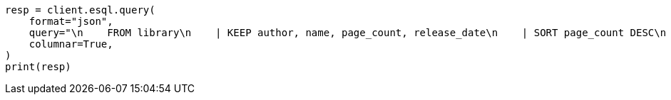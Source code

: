 // This file is autogenerated, DO NOT EDIT
// esql/esql-rest.asciidoc:176

[source, python]
----
resp = client.esql.query(
    format="json",
    query="\n    FROM library\n    | KEEP author, name, page_count, release_date\n    | SORT page_count DESC\n    | LIMIT 5\n  ",
    columnar=True,
)
print(resp)
----
